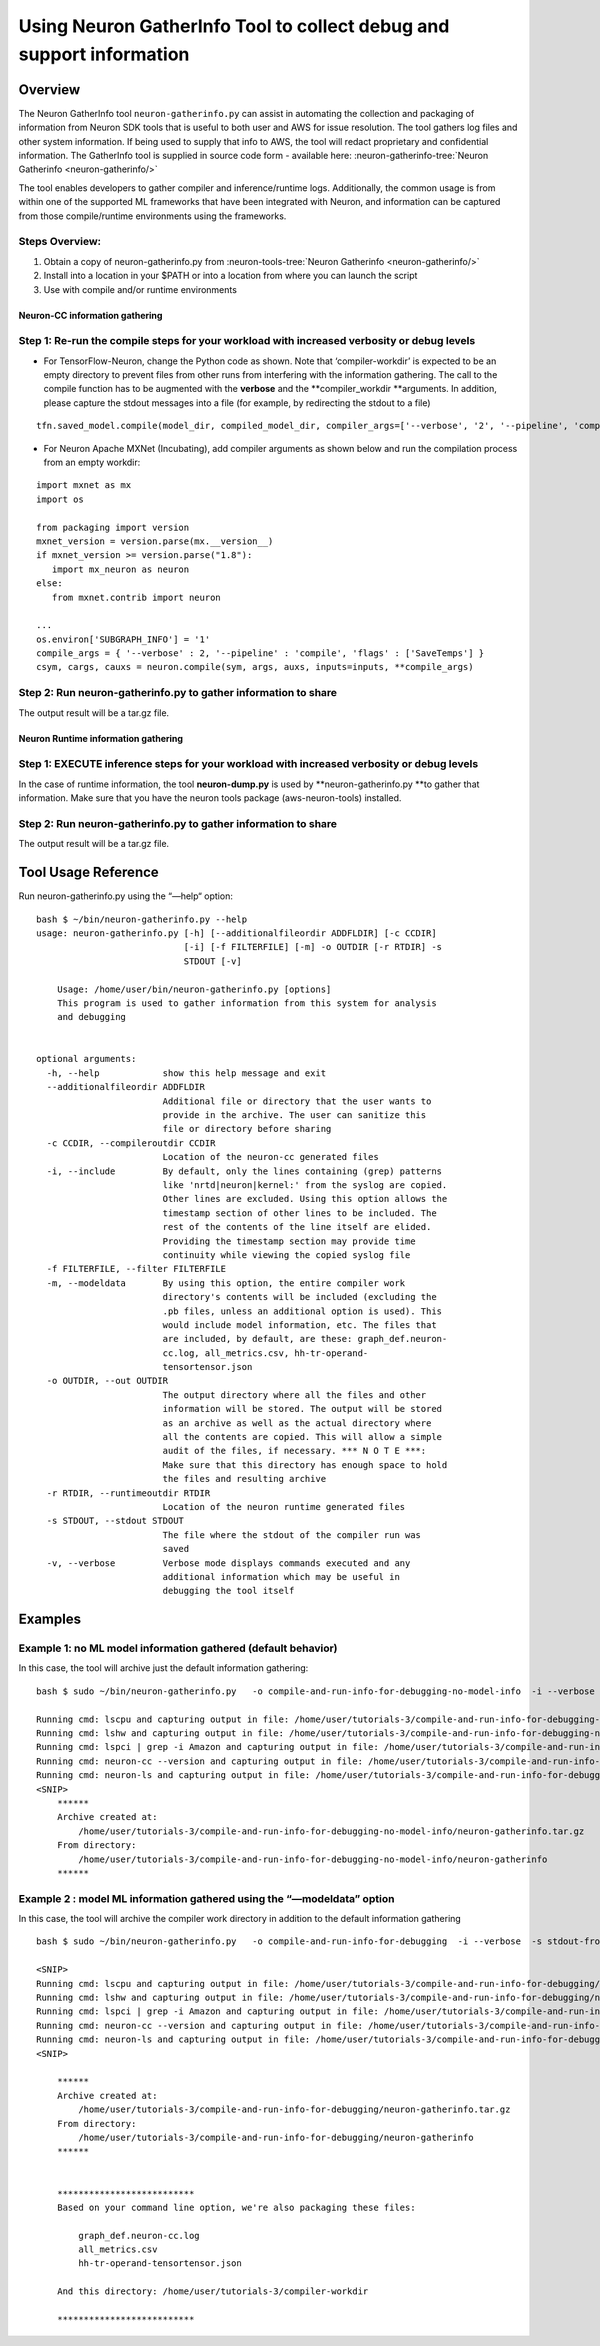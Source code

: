 .. _neuron_gatherinfo:

Using Neuron GatherInfo Tool to collect debug and support information
^^^^^^^^^^^^^^^^^^^^^^^^^^^^^^^^^^^^^^^^^^^^^^^^^^^^^^^^^^^^^^^^^^^^^

Overview
========

The Neuron GatherInfo tool ``neuron-gatherinfo.py`` can assist in
automating the collection and packaging of information from Neuron SDK
tools that is useful to both user and AWS for issue resolution. The tool
gathers log files and other system information. If being used to supply
that info to AWS, the tool will redact proprietary and confidential
information. The GatherInfo tool is supplied in source code form -
available here: :neuron-gatherinfo-tree:`Neuron Gatherinfo <neuron-gatherinfo/>`

The tool enables developers to gather compiler and inference/runtime
logs. Additionally, the common usage is from within one of the supported
ML frameworks that have been integrated with Neuron, and information can
be captured from those compile/runtime environments using the
frameworks.

Steps Overview:
~~~~~~~~~~~~~~~

1. Obtain a copy of neuron-gatherinfo.py from
   :neuron-tools-tree:`Neuron Gatherinfo <neuron-gatherinfo/>`
2. Install into a location in your $PATH or into a location from where
   you can launch the script
3. Use with compile and/or runtime environments

Neuron-CC information gathering
-------------------------------

Step 1: Re-run the compile steps for your workload with increased verbosity or debug levels
~~~~~~~~~~~~~~~~~~~~~~~~~~~~~~~~~~~~~~~~~~~~~~~~~~~~~~~~~~~~~~~~~~~~~~~~~~~~~~~~~~~~~~~~~~~

-  For TensorFlow-Neuron, change the Python code as shown. Note that
   ‘compiler-workdir’ is expected to be an empty directory to prevent
   files from other runs from interfering with the information
   gathering. The call to the compile function has to be augmented with
   the **verbose** and the \**compiler_workdir \**arguments. In
   addition, please capture the stdout messages into a file (for
   example, by redirecting the stdout to a file)

::

   tfn.saved_model.compile(model_dir, compiled_model_dir, compiler_args=['--verbose', '2', '--pipeline', 'compile',  'SaveTemps'], compiler_workdir='./compiler-workdir')

-  For Neuron Apache MXNet (Incubating), add compiler arguments as shown below and run the
   compilation process from an empty workdir:

::

   import mxnet as mx
   import os

   from packaging import version
   mxnet_version = version.parse(mx.__version__)
   if mxnet_version >= version.parse("1.8"):
      import mx_neuron as neuron
   else: 
      from mxnet.contrib import neuron

   ...
   os.environ['SUBGRAPH_INFO'] = '1'
   compile_args = { '--verbose' : 2, '--pipeline' : 'compile', 'flags' : ['SaveTemps'] }
   csym, cargs, cauxs = neuron.compile(sym, args, auxs, inputs=inputs, **compile_args)

.. _step-2-run-neuron-gatherinfopy-to-gather-information-to-share:

Step 2: Run neuron-gatherinfo.py to gather information to share
~~~~~~~~~~~~~~~~~~~~~~~~~~~~~~~~~~~~~~~~~~~~~~~~~~~~~~~~~~~~~~~

The output result will be a tar.gz file.

Neuron Runtime information gathering
------------------------------------

Step 1: EXECUTE inference steps for your workload with increased verbosity or debug levels
~~~~~~~~~~~~~~~~~~~~~~~~~~~~~~~~~~~~~~~~~~~~~~~~~~~~~~~~~~~~~~~~~~~~~~~~~~~~~~~~~~~~~~~~~~

In the case of runtime information, the tool **neuron-dump.py** is used
by \**neuron-gatherinfo.py \**to gather that information. Make sure that
you have the neuron tools package (aws-neuron-tools) installed.

.. _step-2-run-neuron-gatherinfopy-to-gather-information-to-share-1:

Step 2: Run neuron-gatherinfo.py to gather information to share
~~~~~~~~~~~~~~~~~~~~~~~~~~~~~~~~~~~~~~~~~~~~~~~~~~~~~~~~~~~~~~~

The output result will be a tar.gz file.

Tool Usage Reference
====================

Run neuron-gatherinfo.py using the “—help“ option:

::

   bash $ ~/bin/neuron-gatherinfo.py --help
   usage: neuron-gatherinfo.py [-h] [--additionalfileordir ADDFLDIR] [-c CCDIR]
                               [-i] [-f FILTERFILE] [-m] -o OUTDIR [-r RTDIR] -s
                               STDOUT [-v]

       Usage: /home/user/bin/neuron-gatherinfo.py [options]
       This program is used to gather information from this system for analysis
       and debugging


   optional arguments:
     -h, --help            show this help message and exit
     --additionalfileordir ADDFLDIR
                           Additional file or directory that the user wants to
                           provide in the archive. The user can sanitize this
                           file or directory before sharing
     -c CCDIR, --compileroutdir CCDIR
                           Location of the neuron-cc generated files
     -i, --include         By default, only the lines containing (grep) patterns
                           like 'nrtd|neuron|kernel:' from the syslog are copied.
                           Other lines are excluded. Using this option allows the
                           timestamp section of other lines to be included. The
                           rest of the contents of the line itself are elided.
                           Providing the timestamp section may provide time
                           continuity while viewing the copied syslog file
     -f FILTERFILE, --filter FILTERFILE
     -m, --modeldata       By using this option, the entire compiler work
                           directory's contents will be included (excluding the
                           .pb files, unless an additional option is used). This
                           would include model information, etc. The files that
                           are included, by default, are these: graph_def.neuron-
                           cc.log, all_metrics.csv, hh-tr-operand-
                           tensortensor.json
     -o OUTDIR, --out OUTDIR
                           The output directory where all the files and other
                           information will be stored. The output will be stored
                           as an archive as well as the actual directory where
                           all the contents are copied. This will allow a simple
                           audit of the files, if necessary. *** N O T E ***:
                           Make sure that this directory has enough space to hold
                           the files and resulting archive
     -r RTDIR, --runtimeoutdir RTDIR
                           Location of the neuron runtime generated files
     -s STDOUT, --stdout STDOUT
                           The file where the stdout of the compiler run was
                           saved
     -v, --verbose         Verbose mode displays commands executed and any
                           additional information which may be useful in
                           debugging the tool itself

Examples
========

Example 1: no ML model information gathered (default behavior)
~~~~~~~~~~~~~~~~~~~~~~~~~~~~~~~~~~~~~~~~~~~~~~~~~~~~~~~~~~~~~~

In this case, the tool will archive just the default information
gathering:

::

   bash $ sudo ~/bin/neuron-gatherinfo.py   -o compile-and-run-info-for-debugging-no-model-info  -i --verbose  -s stdout-from-compile_resnet50.out -c compiler-workdir

   Running cmd: lscpu and capturing output in file: /home/user/tutorials-3/compile-and-run-info-for-debugging-no-model-info/neuron-gatherinfo/report-lscpu.txt
   Running cmd: lshw and capturing output in file: /home/user/tutorials-3/compile-and-run-info-for-debugging-no-model-info/neuron-gatherinfo/report-lshw.txt
   Running cmd: lspci | grep -i Amazon and capturing output in file: /home/user/tutorials-3/compile-and-run-info-for-debugging-no-model-info/neuron-gatherinfo/report-lspci.txt
   Running cmd: neuron-cc --version and capturing output in file: /home/user/tutorials-3/compile-and-run-info-for-debugging-no-model-info/neuron-gatherinfo/report-neuron-cc.txt
   Running cmd: neuron-ls and capturing output in file: /home/user/tutorials-3/compile-and-run-info-for-debugging-no-model-info/neuron-gatherinfo/report-neuron-ls.txt
   <SNIP>
       ******
       Archive created at:
           /home/user/tutorials-3/compile-and-run-info-for-debugging-no-model-info/neuron-gatherinfo.tar.gz
       From directory:
           /home/user/tutorials-3/compile-and-run-info-for-debugging-no-model-info/neuron-gatherinfo
       ******


.. _example-2--model-ml-information-gathered-using-the-modeldata-option:

Example 2 : model ML information gathered using the “—modeldata” option
~~~~~~~~~~~~~~~~~~~~~~~~~~~~~~~~~~~~~~~~~~~~~~~~~~~~~~~~~~~~~~~~~~~~~~~

In this case, the tool will archive the compiler work directory in
addition to the default information gathering

::

   bash $ sudo ~/bin/neuron-gatherinfo.py   -o compile-and-run-info-for-debugging  -i --verbose  -s stdout-from-compile_resnet50.out -c compiler-workdir --modeldata

   <SNIP>
   Running cmd: lscpu and capturing output in file: /home/user/tutorials-3/compile-and-run-info-for-debugging/neuron-gatherinfo/report-lscpu.txt
   Running cmd: lshw and capturing output in file: /home/user/tutorials-3/compile-and-run-info-for-debugging/neuron-gatherinfo/report-lshw.txt
   Running cmd: lspci | grep -i Amazon and capturing output in file: /home/user/tutorials-3/compile-and-run-info-for-debugging/neuron-gatherinfo/report-lspci.txt
   Running cmd: neuron-cc --version and capturing output in file: /home/user/tutorials-3/compile-and-run-info-for-debugging-no-model-info/neuron-gatherinfo/report-neuron-cc.txt
   Running cmd: neuron-ls and capturing output in file: /home/user/tutorials-3/compile-and-run-info-for-debugging-no-model-info/neuron-gatherinfo/report-neuron-ls.txt
   <SNIP>

       ******
       Archive created at:
           /home/user/tutorials-3/compile-and-run-info-for-debugging/neuron-gatherinfo.tar.gz
       From directory:
           /home/user/tutorials-3/compile-and-run-info-for-debugging/neuron-gatherinfo
       ******


       **************************
       Based on your command line option, we're also packaging these files:

           graph_def.neuron-cc.log
           all_metrics.csv
           hh-tr-operand-tensortensor.json

       And this directory: /home/user/tutorials-3/compiler-workdir

       **************************

